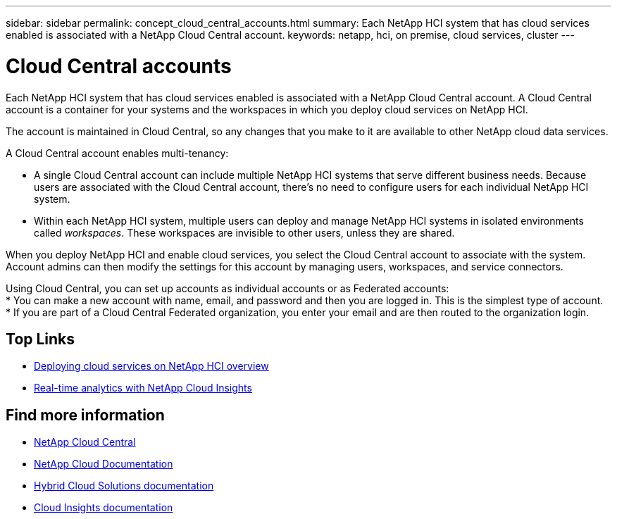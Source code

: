 ---
sidebar: sidebar
permalink: concept_cloud_central_accounts.html
summary: Each NetApp HCI system that has cloud services enabled is associated with a NetApp Cloud Central account.
keywords: netapp, hci, on premise, cloud services, cluster
---

= Cloud Central accounts
:hardbreaks:
:nofooter:
:icons: font
:linkattrs:
:imagesdir: ./media/

[.lead]
Each NetApp HCI system that has cloud services enabled is associated with a NetApp Cloud Central account. A Cloud Central account is a container for your systems and the workspaces in which you deploy cloud services on NetApp HCI.

The account is maintained in Cloud Central, so any changes that you make to it are available to other NetApp cloud data services.

A Cloud Central account enables multi-tenancy:

*	A single Cloud Central account can include multiple NetApp HCI systems that serve different business needs. Because users are associated with the Cloud Central account, there’s no need to configure users for each individual NetApp HCI system.
*	Within each NetApp HCI system, multiple users can deploy and manage NetApp HCI systems in isolated environments called _workspaces_. These workspaces are invisible to other users, unless they are shared.

When you deploy NetApp HCI and enable cloud services, you select the Cloud Central account to associate with the system. Account admins can then modify the settings for this account by managing users, workspaces, and service connectors.

Using Cloud Central, you can set up accounts as individual accounts or as Federated accounts:
* You can make a new account with name, email, and password and then you are logged in. This is the simplest type of account.
* If you are part of a Cloud Central Federated organization, you enter your email and are then routed to the organization login.



[discrete]
== Top Links
* link:task_deploying_overview.html[Deploying cloud services on NetApp HCI overview]
* link:concept_architecture_cloudinsights.html[Real-time analytics with NetApp Cloud Insights]


[discrete]
== Find more information
* https://cloud.netapp.com/home[NetApp Cloud Central^]
* https://docs.netapp.com/us-en/cloud/[NetApp Cloud Documentation]
* https://docs.netapp.com/us-en/hybridcloudsolutions/[Hybrid Cloud Solutions documentation^]
* https://docs.netapp.com/us-en/cloudinsights/[Cloud Insights documentation^]
